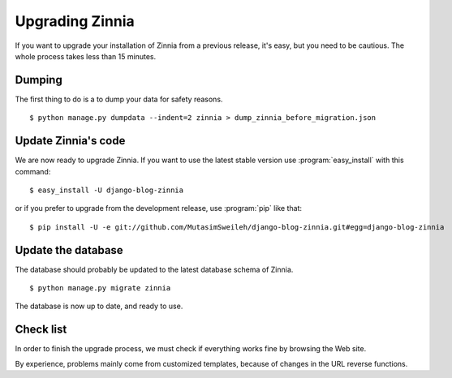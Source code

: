 ================
Upgrading Zinnia
================

.. highlightlang:: console

If you want to upgrade your installation of Zinnia from a previous release,
it's easy, but you need to be cautious. The whole process takes less than
15 minutes.

.. _dumping-datas:

Dumping
=======

The first thing to do is a to dump your data for safety reasons. ::

  $ python manage.py dumpdata --indent=2 zinnia > dump_zinnia_before_migration.json

.. _update-zinnia-code:

Update Zinnia's code
====================

We are now ready to upgrade Zinnia. If you want to use the latest stable
version use :program:`easy_install` with this command: ::

  $ easy_install -U django-blog-zinnia

or if you prefer to upgrade from the development release, use
:program:`pip` like that: ::

  $ pip install -U -e git://github.com/MutasimSweileh/django-blog-zinnia.git#egg=django-blog-zinnia

.. _update-database:

Update the database
===================

The database should probably be updated to the latest database schema of
Zinnia. ::

  $ python manage.py migrate zinnia

The database is now up to date, and ready to use.

.. _check-list:

Check list
==========

In order to finish the upgrade process, we must check if everything works
fine by browsing the Web site.

By experience, problems mainly come from customized templates,
because of changes in the URL reverse functions.
